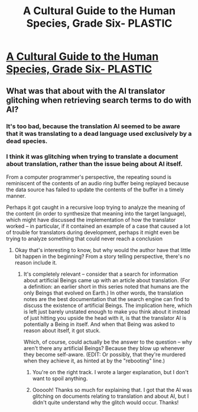 #+TITLE: A Cultural Guide to the Human Species, Grade Six- PLASTIC

* [[http://robingarciawriter.com/2015/05/31/a-cultural-guide-to-the-human-species-grade-six-plastic/][A Cultural Guide to the Human Species, Grade Six- PLASTIC]]
:PROPERTIES:
:Author: jongargia
:Score: 12
:DateUnix: 1433102133.0
:DateShort: 2015-Jun-01
:END:

** What was that about with the AI translator glitching when retrieving search terms to do with AI?
:PROPERTIES:
:Author: xamueljones
:Score: 3
:DateUnix: 1433107903.0
:DateShort: 2015-Jun-01
:END:

*** It's too bad, because the translation AI seemed to be aware that it was translating to a dead language used exclusively by a dead species.
:PROPERTIES:
:Author: jongargia
:Score: 4
:DateUnix: 1433110168.0
:DateShort: 2015-Jun-01
:END:


*** I think it was glitching when trying to translate a document about translation, rather than the issue being about AI itself.

From a computer programmer's perspective, the repeating sound is reminiscent of the contents of an audio ring buffer being replayed because the data source has failed to update the contents of the buffer in a timely manner.

Perhaps it got caught in a recursive loop trying to analyze the meaning of the content (in order to synthesize that meaning into the target language), which might have discussed the implementation of how the translator worked -- in particular, if it contained an example of a case that caused a lot of trouble for translators during development, perhaps it might even be trying to analyze something that could never reach a conclusion
:PROPERTIES:
:Author: codahighland
:Score: 2
:DateUnix: 1433119735.0
:DateShort: 2015-Jun-01
:END:

**** Okay that's interesting to know, but why would the author have that little bit happen in the beginning? From a story telling perspective, there's no reason include it.
:PROPERTIES:
:Author: xamueljones
:Score: 1
:DateUnix: 1433122643.0
:DateShort: 2015-Jun-01
:END:

***** It's completely relevant -- consider that a search for information about artificial Beings came up with an article about translation. (For a definition: an earlier short in this series noted that humans are the only Beings that evolved on Earth.) In other words, the translation notes are the best documentation that the search engine can find to discuss the existence of artificial Beings. The implication here, which is left just barely unstated enough to make you think about it instead of just hitting you upside the head with it, is that the translator AI is potentially a Being in itself. And when that Being was asked to reason about itself, it got stuck.

Which, of course, could actually be the answer to the question -- why aren't there any artificial Beings? Because they blow up whenever they become self-aware. (EDIT: Or possibly, that they're murdered when they achieve it, as hinted at by the "rebooting" line.)
:PROPERTIES:
:Author: codahighland
:Score: 5
:DateUnix: 1433124714.0
:DateShort: 2015-Jun-01
:END:

****** You're on the right track. I wrote a larger explanation, but I don't want to spoil anything.
:PROPERTIES:
:Author: jongargia
:Score: 1
:DateUnix: 1433126221.0
:DateShort: 2015-Jun-01
:END:


****** Oooooh! Thanks so much for explaining that. I got that the AI was glitching on documents relating to translation and about AI, but I didn't quite understand why the glitch would occur. Thanks!
:PROPERTIES:
:Author: xamueljones
:Score: 1
:DateUnix: 1433126298.0
:DateShort: 2015-Jun-01
:END:
